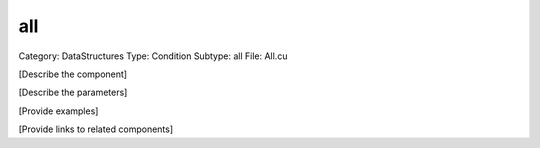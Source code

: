 all
----

Category: DataStructures
Type: Condition
Subtype: all
File: All.cu

[Describe the component]

[Describe the parameters]

[Provide examples]

[Provide links to related components]